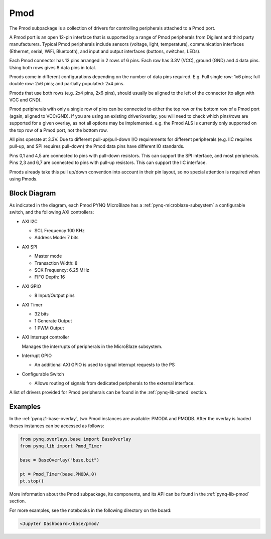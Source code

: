 .. _pmod:

Pmod
====

The Pmod subpackage is a collection of drivers for controlling
peripherals attached to a Pmod port.

A Pmod port is an open 12-pin interface that is supported by a range of Pmod
peripherals from Digilent and third party manufacturers.  Typical Pmod
peripherals include sensors (voltage, light, temperature), communication
interfaces (Ethernet, serial, WiFi, Bluetooth), and input and output interfaces
(buttons, switches, LEDs).

.. image:: ../images/pmod.png
   :align: center
   :scale: 75%
	
Each Pmod connector has 12 pins arranged in 2 rows of 6 pins. Each row has 3.3V
(VCC), ground (GND) and 4 data pins. Using both rows gives 8 data pins in total.

Pmods come in different configurations depending on the number of data pins
required. E.g. Full single row: 1x6 pins; full double row: 2x6 pins; and
partially populated: 2x4 pins.

.. image:: ../images/pmod_pins.png
   :align: center
   :scale: 75%

Pmods that use both rows (e.g. 2x4 pins, 2x6 pins), should usually be aligned to
the left of the connector (to align with VCC and GND).

.. image:: ../images/pmod_tmp2_8pin.JPG
   :align: center
   :scale: 75%
	
Pmod peripherals with only a single row of pins can be connected to either the
top row or the bottom row of a Pmod port (again, aligned to VCC/GND). If you are
using an existing driver/overlay, you will need to check which pins/rows are
supported for a given overlay, as not all options may be implemented. e.g. the
Pmod ALS is currently only supported on the top row of a Pmod port, not the
bottom row.

All pins operate at 3.3V. Due to different pull-up/pull-down I/O requirements
for different peripherals (e.g. IIC requires pull-up, and SPI requires
pull-down) the Pmod data pins have different IO standards.

Pins 0,1 and 4,5 are connected to pins with pull-down resistors. This can
support the SPI interface, and most peripherals. Pins 2,3 and 6,7 are connected
to pins with pull-up resistors. This can support the IIC interface.

Pmods already take this pull up/down convention into account in their pin
layout, so no special attention is required when using Pmods.

Block Diagram
-------------

.. image:: ../images/pmod_iop.jpg
   :align: center

As indicated in the diagram, each Pmod PYNQ MicroBlaze has a
:ref:`pynq-microblaze-subsystem` a configurable switch, and the following AXI
controllers:

* AXI I2C
  
  * SCL Frequency 100 KHz
  * Address Mode: 7 bits
  
* AXI SPI
      
  * Master mode
  * Transaction Width: 8
  * SCK Frequency: 6.25 MHz
  * FIFO Depth: 16

* AXI GPIO

  * 8 Input/Output pins

* AXI Timer

  * 32 bits    
  * 1 Generate Output
  * 1 PWM Output

* AXI Interrupt controller

  Manages the interrupts of peripherals in the MicroBlaze subsystem. 
  
* Interrupt GPIO

  * An additional AXI GPIO is used to signal interrupt requests to the PS

* Configurable Switch
  
  * Allows routing of signals from dedicated peripherals to the external interface. 

A list of drivers provided for Pmod peripherals can be found in the
:ref:`pynq-lib-pmod` section.

Examples
--------

In the :ref:`pynqz1-base-overlay`, two Pmod instances are available: PMODA and
PMODB. After the overlay is loaded theses instances can be accessed as
follows:

.. code-block:: Python

   from pynq.overlays.base import BaseOverlay
   from pynq.lib import Pmod_Timer

   base = BaseOverlay("base.bit")

   pt = Pmod_Timer(base.PMODA,0)
   pt.stop()

More information about the Pmod subpackage, its components, and its API can be
found in the :ref:`pynq-lib-pmod` section.

For more examples, see the notebooks in the following directory on the  board:

.. code-block:: console

   <Jupyter Dashboard>/base/pmod/

